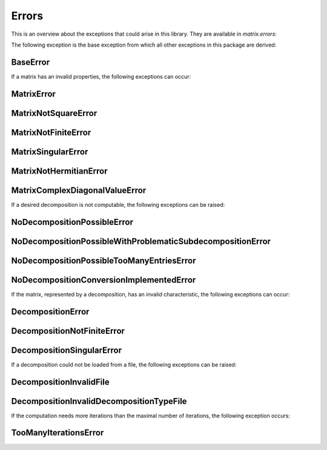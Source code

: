 Errors
======

This is an overview about the exceptions that could arise in this library. They are available in `matrix.errors`:


The following exception is the base exception from which all other exceptions in this package are derived:

BaseError
---------
.. autoexception:: matrix.errors.BaseError
    :show-inheritance:


If a matrix has an invalid properties, the following exceptions can occur:

MatrixError
-----------
.. autoexception:: matrix.errors.MatrixError
    :show-inheritance:

MatrixNotSquareError
--------------------
.. autoexception:: matrix.errors.MatrixNotSquareError
    :show-inheritance:

MatrixNotFiniteError
--------------------
.. autoexception:: matrix.errors.MatrixNotFiniteError
    :show-inheritance:

MatrixSingularError
-------------------
.. autoexception:: matrix.errors.MatrixSingularError
    :show-inheritance:

MatrixNotHermitianError
-----------------------------------------
.. autoexception:: matrix.errors.MatrixNotHermitianError
    :show-inheritance:

MatrixComplexDiagonalValueError
-----------------------------------------
.. autoexception:: matrix.errors.MatrixComplexDiagonalValueError
    :show-inheritance:


If a desired decomposition is not computable, the following exceptions can be raised:

NoDecompositionPossibleError
----------------------------
.. autoexception:: matrix.errors.NoDecompositionPossibleError
    :show-inheritance:

NoDecompositionPossibleWithProblematicSubdecompositionError
-----------------------------------------------------------
.. autoexception:: matrix.errors.NoDecompositionPossibleWithProblematicSubdecompositionError
    :show-inheritance:

NoDecompositionPossibleTooManyEntriesError
------------------------------------------
.. autoexception:: matrix.errors.NoDecompositionPossibleTooManyEntriesError
    :show-inheritance:

NoDecompositionConversionImplementedError
-----------------------------------------
.. autoexception:: matrix.errors.NoDecompositionConversionImplementedError
    :show-inheritance:


If the matrix, represented by a decomposition, has an invalid characteristic, the following exceptions can occur:

DecompositionError
------------------
.. autoexception:: matrix.errors.DecompositionError
    :show-inheritance:

DecompositionNotFiniteError
---------------------------
.. autoexception:: matrix.errors.DecompositionNotFiniteError
    :show-inheritance:

DecompositionSingularError
--------------------------
.. autoexception:: matrix.errors.DecompositionSingularError
    :show-inheritance:


If a decomposition could not be loaded from a file, the following exceptions can be raised:

DecompositionInvalidFile
------------------------
.. autoexception:: matrix.errors.DecompositionInvalidFile
    :show-inheritance:

DecompositionInvalidDecompositionTypeFile
-----------------------------------------
.. autoexception:: matrix.errors.DecompositionInvalidDecompositionTypeFile
    :show-inheritance:


If the computation needs more iterations than the maximal number of iterations, the following exception occurs:

TooManyIterationsError
----------------------
.. autoexception:: matrix.errors.TooManyIterationsError
    :show-inheritance:

